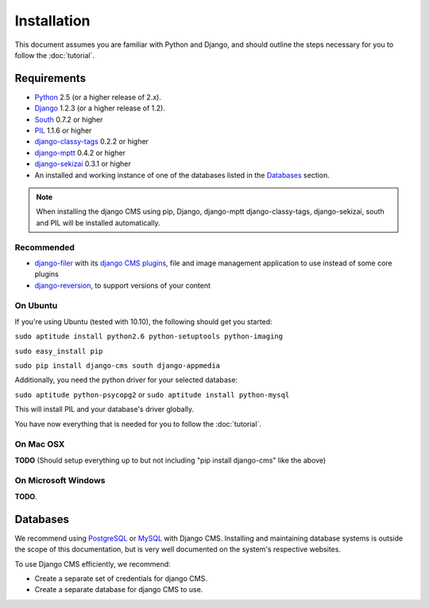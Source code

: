 ############
Installation
############

This document assumes you are familiar with Python and Django, and should
outline the steps necessary for you to follow the :doc:`tutorial`.

************
Requirements
************

* `Python`_ 2.5 (or a higher release of 2.x).
* `Django`_ 1.2.3 (or a higher release of 1.2).
* `South`_ 0.7.2 or higher
* `PIL`_ 1.1.6 or higher
* `django-classy-tags`_ 0.2.2 or higher
* `django-mptt`_ 0.4.2 or higher
* `django-sekizai`_ 0.3.1 or higher
* An installed and working instance of one of the databases listed in the
  `Databases`_ section.
  
.. note:: When installing the django CMS using pip, Django, django-mptt
          django-classy-tags, django-sekizai, south and PIL will be installed
          automatically.

.. _Python: http://www.python.org
.. _Django: http://www.djangoproject.com
.. _PIL: http://www.pythonware.com/products/pil/
.. _South: http://south.aeracode.org/
.. _django-classy-tags: https://github.com/ojii/django-classy-tags
.. _django-mptt: https://github.com/django-mptt/django-mptt
.. _django-sekizai: https://github.com/ojii/django-sekizai

Recommended
===========

* `django-filer`_ with its `django CMS plugins`_, file and image management
  application to use instead of some core plugins
* `django-reversion`_, to support versions of your content

.. _django-filer: https://github.com/stefanfoulis/django-filer
.. _django CMS plugins: https://github.com/stefanfoulis/cmsplugin-filer
.. _django-reversion: https://github.com/etianen/django-reversion

On Ubuntu
=========

If you're using Ubuntu (tested with 10.10), the following should get you
started:

``sudo aptitude install python2.6 python-setuptools python-imaging``

``sudo easy_install pip``

``sudo pip install django-cms south django-appmedia``

Additionally, you need the python driver for your selected database:

``sudo aptitude python-psycopg2``
or
``sudo aptitude install python-mysql``

This will install PIL and your database's driver globally.

You have now everything that is needed for you to follow the :doc:`tutorial`.

On Mac OSX
==========

**TODO** (Should setup everything up to but not including
"pip install django-cms" like the above)

On Microsoft Windows
====================

**TODO**.

*********
Databases
*********

We recommend using `PostgreSQL`_ or `MySQL`_ with Django CMS. Installing and
maintaining database systems is outside the scope of this documentation, but is
very well documented on the system's respective websites.

To use Django CMS efficiently, we recommend:

* Create a separate set of credentials for django CMS.
* Create a separate database for django CMS to use.

.. _PostgreSQL: http://www.postgresql.org/
.. _MySQL: http://www.mysql.com

